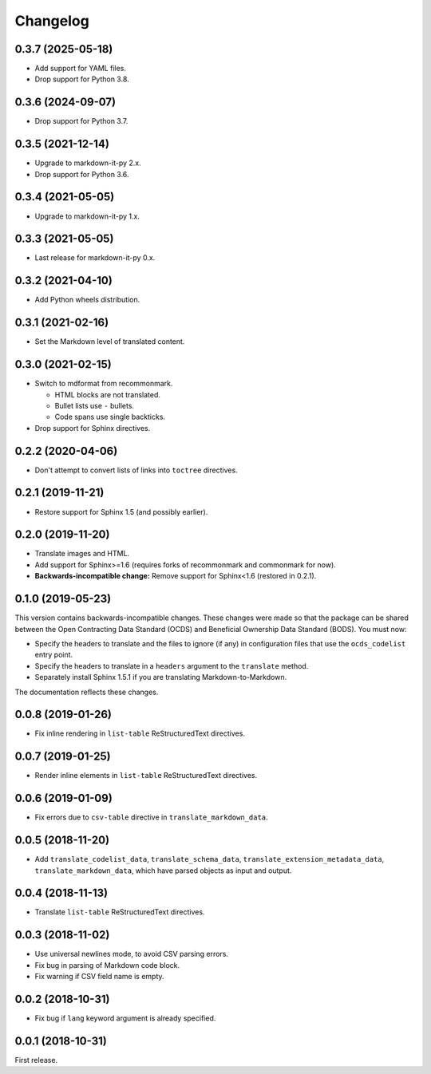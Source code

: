 Changelog
=========

0.3.7 (2025-05-18)
------------------

-  Add support for YAML files.
-  Drop support for Python 3.8.

0.3.6 (2024-09-07)
------------------

-  Drop support for Python 3.7.

0.3.5 (2021-12-14)
------------------

-  Upgrade to markdown-it-py 2.x.
-  Drop support for Python 3.6.

0.3.4 (2021-05-05)
------------------

-  Upgrade to markdown-it-py 1.x.

0.3.3 (2021-05-05)
------------------

-  Last release for markdown-it-py 0.x.

0.3.2 (2021-04-10)
------------------

-  Add Python wheels distribution.

0.3.1 (2021-02-16)
------------------

-  Set the Markdown level of translated content.

0.3.0 (2021-02-15)
------------------

-  Switch to mdformat from recommonmark.

   -  HTML blocks are not translated.
   -  Bullet lists use ``-`` bullets.
   -  Code spans use single backticks.

-  Drop support for Sphinx directives.

0.2.2 (2020-04-06)
------------------

-  Don't attempt to convert lists of links into ``toctree`` directives.

0.2.1 (2019-11-21)
------------------

-  Restore support for Sphinx 1.5 (and possibly earlier).

0.2.0 (2019-11-20)
------------------

-  Translate images and HTML.
-  Add support for Sphinx>=1.6 (requires forks of recommonmark and commonmark for now).
-  **Backwards-incompatible change:** Remove support for Sphinx<1.6 (restored in 0.2.1).

0.1.0 (2019-05-23)
------------------

This version contains backwards-incompatible changes. These changes were made so that the package can be shared between the Open Contracting Data Standard (OCDS) and Beneficial Ownership Data Standard (BODS). You must now:

-  Specify the headers to translate and the files to ignore (if any) in configuration files that use the ``ocds_codelist`` entry point.
-  Specify the headers to translate in a ``headers`` argument to the ``translate`` method.
-  Separately install Sphinx 1.5.1 if you are translating Markdown-to-Markdown.

The documentation reflects these changes.

0.0.8 (2019-01-26)
------------------

-  Fix inline rendering in ``list-table`` ReStructuredText directives.

0.0.7 (2019-01-25)
------------------

-  Render inline elements in ``list-table`` ReStructuredText directives.

0.0.6 (2019-01-09)
------------------

-  Fix errors due to ``csv-table`` directive in ``translate_markdown_data``.

0.0.5 (2018-11-20)
------------------

-  Add ``translate_codelist_data``, ``translate_schema_data``, ``translate_extension_metadata_data``, ``translate_markdown_data``, which have parsed objects as input and output.

0.0.4 (2018-11-13)
------------------

-  Translate ``list-table`` ReStructuredText directives.

0.0.3 (2018-11-02)
------------------

-  Use universal newlines mode, to avoid CSV parsing errors.
-  Fix bug in parsing of Markdown code block.
-  Fix warning if CSV field name is empty.

0.0.2 (2018-10-31)
------------------

-  Fix bug if ``lang`` keyword argument is already specified.

0.0.1 (2018-10-31)
------------------

First release.
